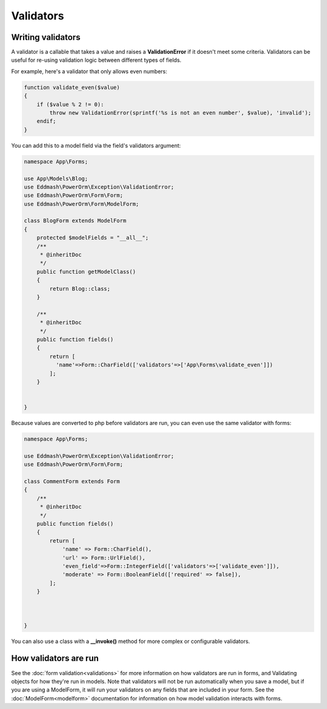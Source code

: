 Validators
##########

Writing validators
------------------

A validator is a callable that takes a value and raises a **ValidationError** if it doesn't meet some criteria.
Validators can be useful for re-using validation logic between different types of fields.

For example, here's a validator that only allows even numbers:

.. code-block:: php

    function validate_even($value)
    {
        if ($value % 2 != 0):
            throw new ValidationError(sprintf('%s is not an even number', $value), 'invalid');
        endif;
    }

You can add this to a model field via the field's validators argument:

.. code-block:: php

    namespace App\Forms;

    use App\Models\Blog;
    use Eddmash\PowerOrm\Exception\ValidationError;
    use Eddmash\PowerOrm\Form\Form;
    use Eddmash\PowerOrm\Form\ModelForm;

    class BlogForm extends ModelForm
    {
        protected $modelFields = "__all__";
        /**
         * @inheritDoc
         */
        public function getModelClass()
        {
            return Blog::class;
        }

        /**
         * @inheritDoc
         */
        public function fields()
        {
            return [
              'name'=>Form::CharField(['validators'=>['App\Forms\validate_even']])
            ];
        }


    }

Because values are converted to php before validators are run, you can even use the same validator with forms:

.. code-block:: php

    namespace App\Forms;

    use Eddmash\PowerOrm\Exception\ValidationError;
    use Eddmash\PowerOrm\Form\Form;

    class CommentForm extends Form
    {
        /**
         * @inheritDoc
         */
        public function fields()
        {
            return [
                'name' => Form::CharField(),
                'url' => Form::UrlField(),
                'even_field'=>Form::IntegerField(['validators'=>['validate_even']]),
                'moderate' => Form::BooleanField(['required' => false]),
            ];
        }



    }

You can also use a class with a **__invoke()** method for more complex or configurable validators.

How validators are run
----------------------

See the :doc:`form validation<validations>` for more information on how validators are run in forms, and
Validating objects for how they're run in models. Note that validators will not be run automatically when you save a
model, but if you are using a ModelForm, it will run your validators on any fields that are included in your form.
See the :doc:`ModelForm<modelform>` documentation for information on how model validation interacts with forms.